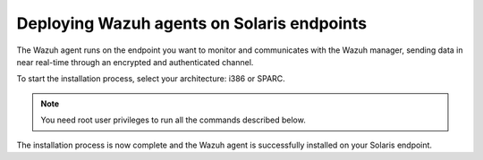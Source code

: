 .. Copyright (C) 2015, Wazuh, Inc.

.. meta::
  :description: Learn more about how to successfully install the Wazuh agent on Solaris systems in this section of our Installation Guide.

Deploying Wazuh agents on Solaris endpoints
===========================================

The Wazuh agent runs on the endpoint you want to monitor and communicates with the Wazuh manager, sending data in near real-time through an encrypted and authenticated channel.

To start the installation process, select your architecture: i386 or SPARC.

.. note:: You need root user privileges to run all the commands described below.

.. tabs::

   .. group-tab:: i386

      Select your Solaris Intel version.

      .. tabs::

         .. group-tab:: Solaris 10

            #. Download the `Wazuh agent for Solaris 10 i386 <https://packages.wazuh.com/4.x/solaris/i386/10/wazuh-agent_v|WAZUH_CURRENT_SOLARIS10_i386|-sol10-i386.pkg>`_ package.

            #. Install the Wazuh agent.

               .. code-block:: console

                  # pkgadd -d wazuh-agent_v|WAZUH_CURRENT_SOLARIS10_i386|-sol10-i386.pkg wazuh-agent

            #. Edit the ``/var/ossec/etc/ossec.conf`` file and replace ``<WAZUH_MANAGER_IP_ADDRESS>`` with the IP address of the Wazuh manager:

               .. code-block:: xml
                  :emphasize-lines: 3

                  <client>
                    <server>
                      <address><WAZUH_MANAGER_IP_ADDRESS></address>
                    </server>
                  </client>

               To learn more about this enrollment method, see the :doc:`Linux/Unix agent enrollment via agent configuration </user-manual/agent/agent-enrollment/enrollment-methods/via-agent-configuration/linux-endpoint>` section.

            #. Start the Wazuh agent to complete the installation process:

               .. code-block:: console

                  # /var/ossec/bin/wazuh-control start

         .. group-tab:: Solaris 11

            #. Download the `Wazuh agent for Solaris 11 i386 <https://packages.wazuh.com/4.x/solaris/i386/11/wazuh-agent_v|WAZUH_CURRENT_SOLARIS11_i386|-sol11-i386.p5p>`_.

            #. Install the Wazuh agent.

               .. code-block:: console

                  # pkg install -g wazuh-agent_v|WAZUH_CURRENT_SOLARIS11_i386|-sol11-i386.p5p wazuh-agent

               If the Solaris 11 zone where you want to install the package has child zones, create a repository to install the Wazuh agent:

               .. code-block:: console

                  # pkg set-publisher -g wazuh-agent_v|WAZUH_CURRENT_SOLARIS11_i386|-sol11-i386.p5p wazuh && pkg install --accept wazuh-agent && pkg unset-publisher wazuh

            #. Edit the ``/var/ossec/etc/ossec.conf`` file and replace ``<WAZUH_MANAGER_IP_ADDRESS>`` with the IP address of the Wazuh manager:

               .. code-block:: xml
                  :emphasize-lines: 3

                  <client>
                    <server>
                      <address><WAZUH_MANAGER_IP_ADDRESS></address>
                    </server>
                  </client>

               To learn more about this enrollment method, see the :doc:`Linux/Unix agent enrollment via agent configuration </user-manual/agent/agent-enrollment/enrollment-methods/via-agent-configuration/linux-endpoint>` section.

            #. Start the Wazuh agent to complete the installation process:

               .. code-block:: console

                  # /var/ossec/bin/wazuh-control start

   .. group-tab:: SPARC

      Select your Solaris SPARC version.

      .. tabs::

         .. group-tab:: Solaris 10

            #. Download the `Wazuh agent for Solaris 10 SPARC <https://packages.wazuh.com/4.x/solaris/sparc/10/wazuh-agent_v|WAZUH_CURRENT_SOLARIS10_SPARC|-sol10-sparc.pkg>`_ package.

            #. Install the Wazuh agent.

               .. code-block:: console

                  # pkgadd -d wazuh-agent_v|WAZUH_CURRENT_SOLARIS10_SPARC|-sol10-sparc.pkg wazuh-agent

            #. Edit the ``/var/ossec/etc/ossec.conf`` file and replace ``<WAZUH_MANAGER_IP_ADDRESS>`` with the IP address of the Wazuh manager:

               .. code-block:: xml
                  :emphasize-lines: 3

                  <client>
                    <server>
                      <address><WAZUH_MANAGER_IP_ADDRESS></address>
                    </server>
                  </client>

               To learn more about this enrollment method, see the :doc:`Linux/Unix agent enrollment via agent configuration </user-manual/agent/agent-enrollment/enrollment-methods/via-agent-configuration/linux-endpoint>` section.

            #. Start the Wazuh agent to complete the installation process:

               .. code-block:: console

                  # /var/ossec/bin/wazuh-control start

         .. group-tab:: Solaris 11

            #. Download the `Wazuh agent for Solaris 11 SPARC <https://packages.wazuh.com/4.x/solaris/sparc/11/wazuh-agent_v|WAZUH_CURRENT_SOLARIS11_SPARC|-sol11-sparc.p5p>`_.

            #. Install the Wazuh agent.

               .. code-block:: console

                  # pkg install -g wazuh-agent_v|WAZUH_CURRENT_SOLARIS11_SPARC|-sol11-sparc.p5p wazuh-agent

               If the Solaris 11 zone where you want to install the package has child zones, create a repository to install the Wazuh agent:

               .. code-block:: console

                  # pkg set-publisher -g wazuh-agent_v|WAZUH_CURRENT_SOLARIS11_SPARC|-sol11-sparc.p5p wazuh && pkg install --accept wazuh-agent && pkg unset-publisher wazuh

            #. Edit the ``/var/ossec/etc/ossec.conf`` file and replace ``<WAZUH_MANAGER_IP_ADDRESS>`` with the IP address of the Wazuh manager:

               .. code-block:: xml
                  :emphasize-lines: 3

                  <client>
                    <server>
                      <address><WAZUH_MANAGER_IP_ADDRESS></address>
                    </server>
                  </client>

               To learn more about this enrollment method, see the :doc:`Linux/Unix agent enrollment via agent configuration </user-manual/agent/agent-enrollment/enrollment-methods/via-agent-configuration/linux-endpoint>` section.

            #. Start the Wazuh agent to complete the installation process:

               .. code-block:: console

                  # /var/ossec/bin/wazuh-control start

The installation process is now complete and the Wazuh agent is successfully installed on your Solaris endpoint.
